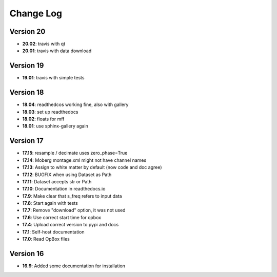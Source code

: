 Change Log
==========
Version 20
----------
- **20.02**: travis with qt
- **20.01**: travis with data download

Version 19
----------
- **19.01**: travis with simple tests

Version 18
----------
- **18.04**: readthedcos working fine, also with gallery
- **18.03**: set up readthedocs
- **18.02**: floats for mff
- **18.01**: use sphinx-gallery again

Version 17
----------
- **17.15**: resample / decimate uses zero_phase=True
- **17.14**: Moberg montage.xml might not have channel names
- **17.13**: Assign to white matter by default (now code and doc agree)
- **17.12**: BUGFIX when using Dataset as Path
- **17.11**: Dataset accepts str or Path
- **17.10**: Documentation in readthedocs.io
- **17.9**: Make clear that s_freq refers to input data
- **17.8**: Start again with tests
- **17.7**: Remove "download" option, it was not used
- **17.6**: Use correct start time for opbox
- **17.4**: Upload correct version to pypi and docs
- **17.1**: Self-host documentation
- **17.0**: Read OpBox files

Version 16
----------
- **16.9**: Added some documentation for installation
